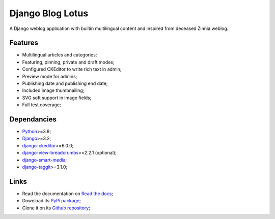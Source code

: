 .. _Python: https://www.python.org/
.. _Django: https://www.djangoproject.com/
.. _django-ckeditor: https://github.com/django-ckeditor/django-ckeditor
.. _django-view-breadcrumbs: https://github.com/tj-django/django-view-breadcrumbs
.. _django-smart-media: https://github.com/sveetch/django-smart-media
.. _django-taggit: https://github.com/jazzband/django-taggit


=================
Django Blog Lotus
=================

A Django weblog application with builtin multilingual content and inspired from
deceased Zinnia weblog.

Features
********

* Multilingual articles and categories;
* Featuring, pinning, private and draft modes;
* Configured CKEditor to write rich text in admin;
* Preview mode for admins;
* Publishing date and publishing end date;
* Included image thumbnailing;
* SVG soft support in image fields;
* Full test coverage;


Dependancies
************

* `Python`_>=3.8;
* `Django`_>=3.2;
* `django-ckeditor`_>=6.0.0;
* `django-view-breadcrumbs`_>=2.2.1 (optional);
* `django-smart-media`_;
* `django-taggit`_>=3.1.0;


Links
*****

* Read the documentation on `Read the docs <https://django-blog-lotus.readthedocs.io/>`_;
* Download its `PyPi package <https://pypi.python.org/pypi/django-blog-lotus>`_;
* Clone it on its `Github repository <https://github.com/emencia/django-blog-lotus>`_;
